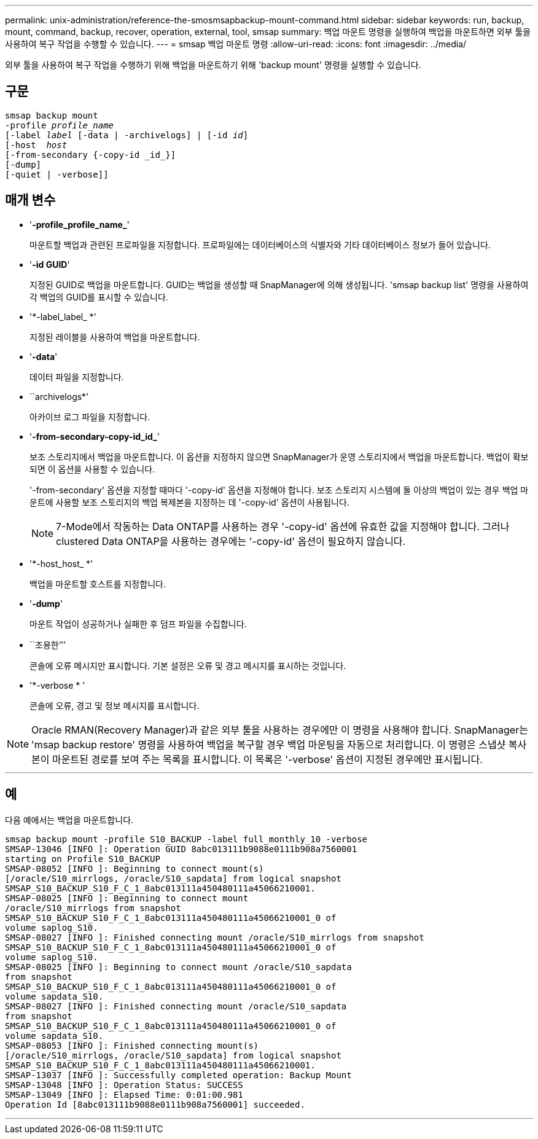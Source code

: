 ---
permalink: unix-administration/reference-the-smosmsapbackup-mount-command.html 
sidebar: sidebar 
keywords: run, backup, mount, command, backup, recover, operation, external, tool, smsap 
summary: 백업 마운트 명령을 실행하여 백업을 마운트하면 외부 툴을 사용하여 복구 작업을 수행할 수 있습니다. 
---
= smsap 백업 마운트 명령
:allow-uri-read: 
:icons: font
:imagesdir: ../media/


[role="lead"]
외부 툴을 사용하여 복구 작업을 수행하기 위해 백업을 마운트하기 위해 'backup mount' 명령을 실행할 수 있습니다.



== 구문

[listing, subs="+macros"]
----
pass:quotes[smsap backup mount
-profile _profile_name_
[-label _label_ [-data | -archivelogs\] | [-id _id_\]
[-host  _host_]
[-from-secondary {-copy-id _id_}]
[-dump]
[-quiet | -verbose]]
----


== 매개 변수

* '*-profile_profile_name_*'
+
마운트할 백업과 관련된 프로파일을 지정합니다. 프로파일에는 데이터베이스의 식별자와 기타 데이터베이스 정보가 들어 있습니다.

* '*-id GUID*'
+
지정된 GUID로 백업을 마운트합니다. GUID는 백업을 생성할 때 SnapManager에 의해 생성됩니다. 'smsap backup list' 명령을 사용하여 각 백업의 GUID를 표시할 수 있습니다.

* '*-label_label_ *'
+
지정된 레이블을 사용하여 백업을 마운트합니다.

* '*-data*'
+
데이터 파일을 지정합니다.

* ``archivelogs*’
+
아카이브 로그 파일을 지정합니다.

* '*-from-secondary-copy-id_id_*'
+
보조 스토리지에서 백업을 마운트합니다. 이 옵션을 지정하지 않으면 SnapManager가 운영 스토리지에서 백업을 마운트합니다. 백업이 확보되면 이 옵션을 사용할 수 있습니다.

+
'-from-secondary' 옵션을 지정할 때마다 '-copy-id' 옵션을 지정해야 합니다. 보조 스토리지 시스템에 둘 이상의 백업이 있는 경우 백업 마운트에 사용할 보조 스토리지의 백업 복제본을 지정하는 데 '-copy-id' 옵션이 사용됩니다.

+

NOTE: 7-Mode에서 작동하는 Data ONTAP를 사용하는 경우 '-copy-id' 옵션에 유효한 값을 지정해야 합니다. 그러나 clustered Data ONTAP을 사용하는 경우에는 '-copy-id' 옵션이 필요하지 않습니다.

* '*-host_host_ *'
+
백업을 마운트할 호스트를 지정합니다.

* '*-dump*'
+
마운트 작업이 성공하거나 실패한 후 덤프 파일을 수집합니다.

* ``조용한’’’
+
콘솔에 오류 메시지만 표시합니다. 기본 설정은 오류 및 경고 메시지를 표시하는 것입니다.

* '*-verbose * '
+
콘솔에 오류, 경고 및 정보 메시지를 표시합니다.




NOTE: Oracle RMAN(Recovery Manager)과 같은 외부 툴을 사용하는 경우에만 이 명령을 사용해야 합니다. SnapManager는 'msap backup restore' 명령을 사용하여 백업을 복구할 경우 백업 마운팅을 자동으로 처리합니다. 이 명령은 스냅샷 복사본이 마운트된 경로를 보여 주는 목록을 표시합니다. 이 목록은 '-verbose' 옵션이 지정된 경우에만 표시됩니다.

'''


== 예

다음 예에서는 백업을 마운트합니다.

[listing]
----
smsap backup mount -profile S10_BACKUP -label full_monthly_10 -verbose
SMSAP-13046 [INFO ]: Operation GUID 8abc013111b9088e0111b908a7560001
starting on Profile S10_BACKUP
SMSAP-08052 [INFO ]: Beginning to connect mount(s)
[/oracle/S10_mirrlogs, /oracle/S10_sapdata] from logical snapshot
SMSAP_S10_BACKUP_S10_F_C_1_8abc013111a450480111a45066210001.
SMSAP-08025 [INFO ]: Beginning to connect mount
/oracle/S10_mirrlogs from snapshot
SMSAP_S10_BACKUP_S10_F_C_1_8abc013111a450480111a45066210001_0 of
volume saplog_S10.
SMSAP-08027 [INFO ]: Finished connecting mount /oracle/S10_mirrlogs from snapshot
SMSAP_S10_BACKUP_S10_F_C_1_8abc013111a450480111a45066210001_0 of
volume saplog_S10.
SMSAP-08025 [INFO ]: Beginning to connect mount /oracle/S10_sapdata
from snapshot
SMSAP_S10_BACKUP_S10_F_C_1_8abc013111a450480111a45066210001_0 of
volume sapdata_S10.
SMSAP-08027 [INFO ]: Finished connecting mount /oracle/S10_sapdata
from snapshot
SMSAP_S10_BACKUP_S10_F_C_1_8abc013111a450480111a45066210001_0 of
volume sapdata_S10.
SMSAP-08053 [INFO ]: Finished connecting mount(s)
[/oracle/S10_mirrlogs, /oracle/S10_sapdata] from logical snapshot
SMSAP_S10_BACKUP_S10_F_C_1_8abc013111a450480111a45066210001.
SMSAP-13037 [INFO ]: Successfully completed operation: Backup Mount
SMSAP-13048 [INFO ]: Operation Status: SUCCESS
SMSAP-13049 [INFO ]: Elapsed Time: 0:01:00.981
Operation Id [8abc013111b9088e0111b908a7560001] succeeded.
----
'''